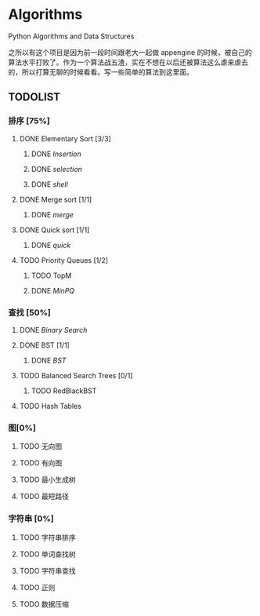 * Algorithms

Python Algorithms and Data Structures

之所以有这个项目是因为前一段时间跟老大一起做 appengine 的时候，被自己的算法水平打败了。作为一个算法战五渣，实在不想在以后还被算法这么虐来虐去的，所以打算无聊的时候看看。写一些简单的算法到这里面。

** TODOLIST

*** 排序 [75%]

**** DONE Elementary Sort [3/3]
***** DONE [[src/insertion_sort.py][Insertion]]
***** DONE [[src/selection_sort.py][selection]]
***** DONE [[src/shell_sort.py][shell]]

**** DONE Merge sort [1/1]
***** DONE [[src/merge_sort.py][merge]]
**** DONE Quick sort [1/1]
***** DONE [[src/quick_sort.py][quick]]

**** TODO Priority Queues [1/2]
***** TODO TopM
***** DONE [[src/minpq.go][MinPQ]]

*** 查找 [50%]

**** DONE [[src/binary_search.py][Binary Search]]

**** DONE BST [1/1]
***** DONE [[src/BST.py][BST]]

**** TODO Balanced Search Trees [0/1]
***** TODO RedBlackBST

**** TODO Hash Tables


*** 图[0%]

**** TODO 无向图

**** TODO 有向图

**** TODO 最小生成树

**** TODO 最短路径

*** 字符串 [0%]

**** TODO 字符串排序

**** TODO 单词查找树

**** TODO 字符串查找

**** TODO 正则

**** TODO 数据压缩
